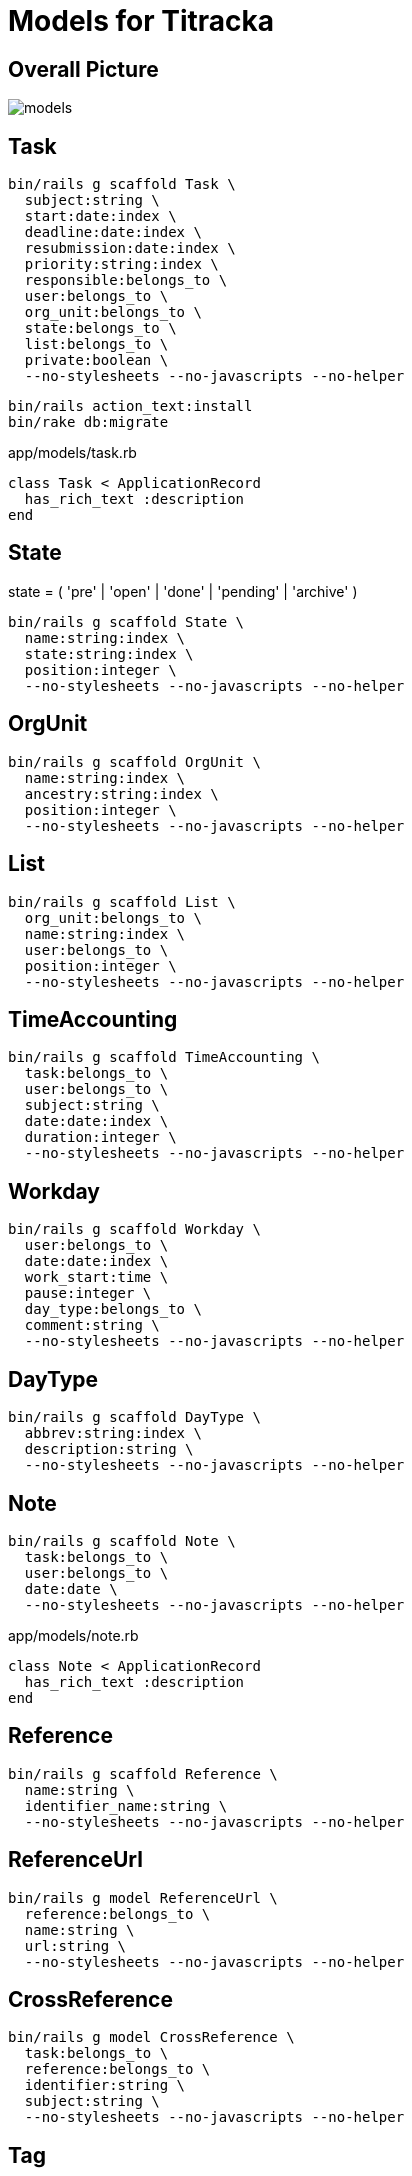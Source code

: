 = Models for Titracka
:imagesdir: ../images

== Overall Picture

image::models.svg[]

== Task

[source,sh]
----
bin/rails g scaffold Task \
  subject:string \
  start:date:index \
  deadline:date:index \
  resubmission:date:index \
  priority:string:index \
  responsible:belongs_to \
  user:belongs_to \
  org_unit:belongs_to \
  state:belongs_to \
  list:belongs_to \
  private:boolean \
  --no-stylesheets --no-javascripts --no-helper
----
// bin/rails g migration AddUserToTask user:belongs_to


[source,sh]
----
bin/rails action_text:install
bin/rake db:migrate
----

.app/models/task.rb
[source,sh]
----
class Task < ApplicationRecord
  has_rich_text :description
end
----

== State

state = ( 'pre' | 'open' | 'done' | 'pending' | 'archive' )

[source,sh]
----
bin/rails g scaffold State \
  name:string:index \
  state:string:index \
  position:integer \
  --no-stylesheets --no-javascripts --no-helper
----

// bin/rails g migration AddPositionToState position:integer

== OrgUnit

[source,sh]
----
bin/rails g scaffold OrgUnit \
  name:string:index \
  ancestry:string:index \
  position:integer \
  --no-stylesheets --no-javascripts --no-helper
----
// bin/rails g migration AddPositionToOrgUnit position:integer

== List

[source,sh]
----
bin/rails g scaffold List \
  org_unit:belongs_to \
  name:string:index \
  user:belongs_to \
  position:integer \
  --no-stylesheets --no-javascripts --no-helper
----

// bin/rails g migration AddUserToList user:belongs_to
// bin/rails g migration AddPositionToList position:integer

== TimeAccounting

[source,sh]
----
bin/rails g scaffold TimeAccounting \
  task:belongs_to \
  user:belongs_to \
  subject:string \
  date:date:index \
  duration:integer \
  --no-stylesheets --no-javascripts --no-helper
----

== Workday

[source,sh]
----
bin/rails g scaffold Workday \
  user:belongs_to \
  date:date:index \
  work_start:time \
  pause:integer \
  day_type:belongs_to \
  comment:string \
  --no-stylesheets --no-javascripts --no-helper

----

// bin/rails g migration AddDayTypeToWorkday day_type:belongs_to
// bin/rails g migration AddCommentToWorkday comment:string

== DayType

[source,sh]
----
bin/rails g scaffold DayType \
  abbrev:string:index \
  description:string \
  --no-stylesheets --no-javascripts --no-helper
----

== Note

[source,sh]
----
bin/rails g scaffold Note \
  task:belongs_to \
  user:belongs_to \
  date:date \
  --no-stylesheets --no-javascripts --no-helper
----

.app/models/note.rb
[source,sh]
----
class Note < ApplicationRecord
  has_rich_text :description
end
----

== Reference

[source,sh]
----
bin/rails g scaffold Reference \
  name:string \
  identifier_name:string \
  --no-stylesheets --no-javascripts --no-helper
----

== ReferenceUrl

[source,sh]
----
bin/rails g model ReferenceUrl \
  reference:belongs_to \
  name:string \
  url:string \
  --no-stylesheets --no-javascripts --no-helper
----

== CrossReference

[source,sh]
----
bin/rails g model CrossReference \
  task:belongs_to \
  reference:belongs_to \
  identifier:string \
  subject:string \
  --no-stylesheets --no-javascripts --no-helper
----

// bin/rails g migration AddSubjectToCrossReference subject:string


== Tag

NOTE: not yet implemented

[source,sh]
----
bin/rails g scaffold Tag \
  name:string:index \
  --no-stylesheets --no-javascripts --no-helper
----


